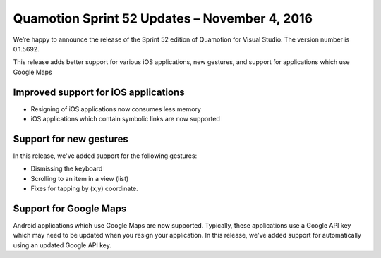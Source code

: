 Quamotion Sprint 52 Updates – November 4, 2016
==============================================

We’re happy to announce the release of the Sprint 52 edition of Quamotion for Visual Studio. 
The version number is 0.1.5692.

This release adds better support for various iOS applications, new gestures, and support for
applications which use Google Maps

Improved support for iOS applications
-------------------------------------

- Resigning of iOS applications now consumes less memory
- iOS applications which contain symbolic links are now supported

Support for new gestures
------------------------

In this release, we've added support for the following gestures:

- Dismissing the keyboard
- Scrolling to an item in a view (list)
- Fixes for tapping by (x,y) coordinate.

Support for Google Maps
-----------------------

Android applications which use Google Maps are now supported. Typically, these applications use a Google API key which may need to be updated
when you resign your application. In this release, we've added support for automatically using an updated Google API key.
